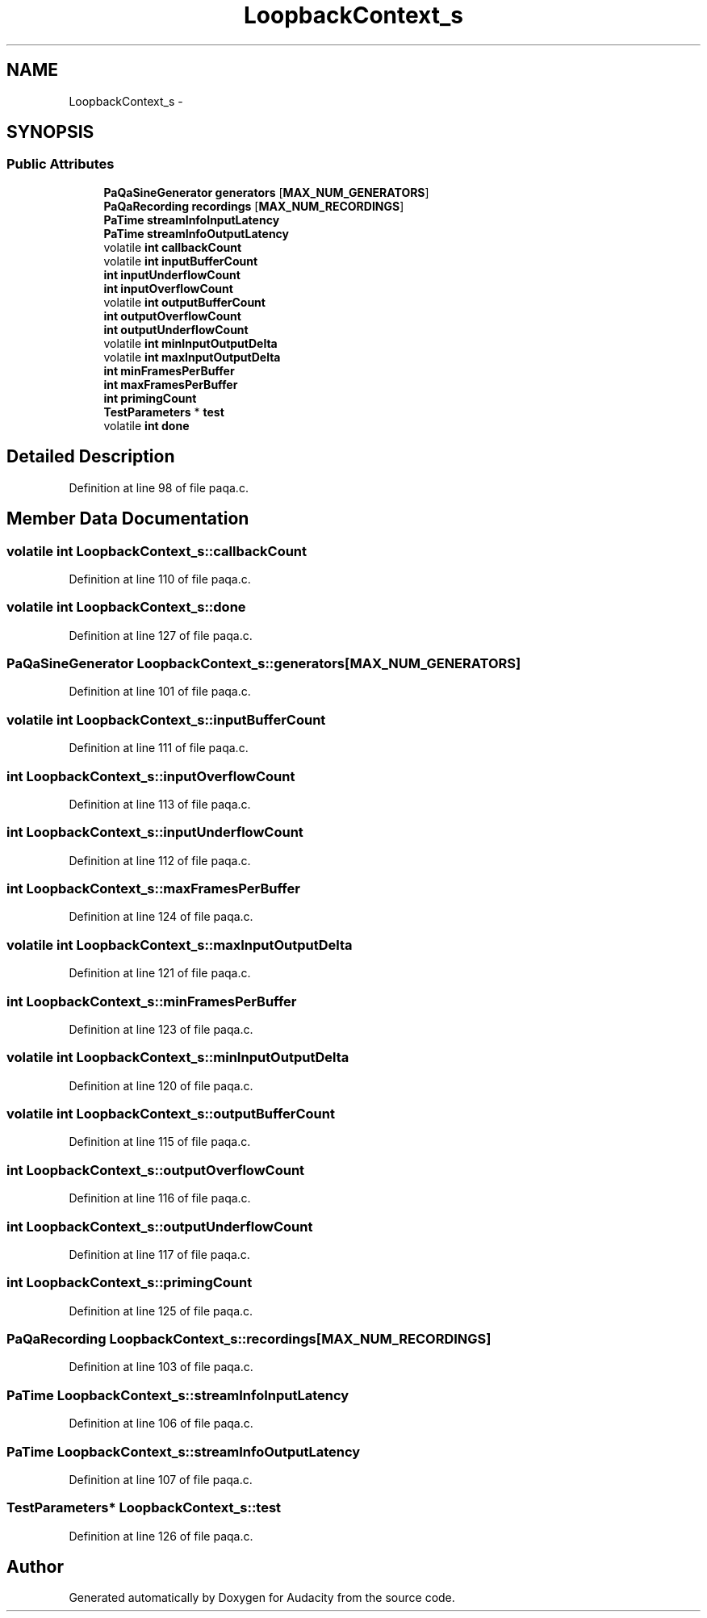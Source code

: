 .TH "LoopbackContext_s" 3 "Thu Apr 28 2016" "Audacity" \" -*- nroff -*-
.ad l
.nh
.SH NAME
LoopbackContext_s \- 
.SH SYNOPSIS
.br
.PP
.SS "Public Attributes"

.in +1c
.ti -1c
.RI "\fBPaQaSineGenerator\fP \fBgenerators\fP [\fBMAX_NUM_GENERATORS\fP]"
.br
.ti -1c
.RI "\fBPaQaRecording\fP \fBrecordings\fP [\fBMAX_NUM_RECORDINGS\fP]"
.br
.ti -1c
.RI "\fBPaTime\fP \fBstreamInfoInputLatency\fP"
.br
.ti -1c
.RI "\fBPaTime\fP \fBstreamInfoOutputLatency\fP"
.br
.ti -1c
.RI "volatile \fBint\fP \fBcallbackCount\fP"
.br
.ti -1c
.RI "volatile \fBint\fP \fBinputBufferCount\fP"
.br
.ti -1c
.RI "\fBint\fP \fBinputUnderflowCount\fP"
.br
.ti -1c
.RI "\fBint\fP \fBinputOverflowCount\fP"
.br
.ti -1c
.RI "volatile \fBint\fP \fBoutputBufferCount\fP"
.br
.ti -1c
.RI "\fBint\fP \fBoutputOverflowCount\fP"
.br
.ti -1c
.RI "\fBint\fP \fBoutputUnderflowCount\fP"
.br
.ti -1c
.RI "volatile \fBint\fP \fBminInputOutputDelta\fP"
.br
.ti -1c
.RI "volatile \fBint\fP \fBmaxInputOutputDelta\fP"
.br
.ti -1c
.RI "\fBint\fP \fBminFramesPerBuffer\fP"
.br
.ti -1c
.RI "\fBint\fP \fBmaxFramesPerBuffer\fP"
.br
.ti -1c
.RI "\fBint\fP \fBprimingCount\fP"
.br
.ti -1c
.RI "\fBTestParameters\fP * \fBtest\fP"
.br
.ti -1c
.RI "volatile \fBint\fP \fBdone\fP"
.br
.in -1c
.SH "Detailed Description"
.PP 
Definition at line 98 of file paqa\&.c\&.
.SH "Member Data Documentation"
.PP 
.SS "volatile \fBint\fP LoopbackContext_s::callbackCount"

.PP
Definition at line 110 of file paqa\&.c\&.
.SS "volatile \fBint\fP LoopbackContext_s::done"

.PP
Definition at line 127 of file paqa\&.c\&.
.SS "\fBPaQaSineGenerator\fP LoopbackContext_s::generators[\fBMAX_NUM_GENERATORS\fP]"

.PP
Definition at line 101 of file paqa\&.c\&.
.SS "volatile \fBint\fP LoopbackContext_s::inputBufferCount"

.PP
Definition at line 111 of file paqa\&.c\&.
.SS "\fBint\fP LoopbackContext_s::inputOverflowCount"

.PP
Definition at line 113 of file paqa\&.c\&.
.SS "\fBint\fP LoopbackContext_s::inputUnderflowCount"

.PP
Definition at line 112 of file paqa\&.c\&.
.SS "\fBint\fP LoopbackContext_s::maxFramesPerBuffer"

.PP
Definition at line 124 of file paqa\&.c\&.
.SS "volatile \fBint\fP LoopbackContext_s::maxInputOutputDelta"

.PP
Definition at line 121 of file paqa\&.c\&.
.SS "\fBint\fP LoopbackContext_s::minFramesPerBuffer"

.PP
Definition at line 123 of file paqa\&.c\&.
.SS "volatile \fBint\fP LoopbackContext_s::minInputOutputDelta"

.PP
Definition at line 120 of file paqa\&.c\&.
.SS "volatile \fBint\fP LoopbackContext_s::outputBufferCount"

.PP
Definition at line 115 of file paqa\&.c\&.
.SS "\fBint\fP LoopbackContext_s::outputOverflowCount"

.PP
Definition at line 116 of file paqa\&.c\&.
.SS "\fBint\fP LoopbackContext_s::outputUnderflowCount"

.PP
Definition at line 117 of file paqa\&.c\&.
.SS "\fBint\fP LoopbackContext_s::primingCount"

.PP
Definition at line 125 of file paqa\&.c\&.
.SS "\fBPaQaRecording\fP LoopbackContext_s::recordings[\fBMAX_NUM_RECORDINGS\fP]"

.PP
Definition at line 103 of file paqa\&.c\&.
.SS "\fBPaTime\fP LoopbackContext_s::streamInfoInputLatency"

.PP
Definition at line 106 of file paqa\&.c\&.
.SS "\fBPaTime\fP LoopbackContext_s::streamInfoOutputLatency"

.PP
Definition at line 107 of file paqa\&.c\&.
.SS "\fBTestParameters\fP* LoopbackContext_s::test"

.PP
Definition at line 126 of file paqa\&.c\&.

.SH "Author"
.PP 
Generated automatically by Doxygen for Audacity from the source code\&.
